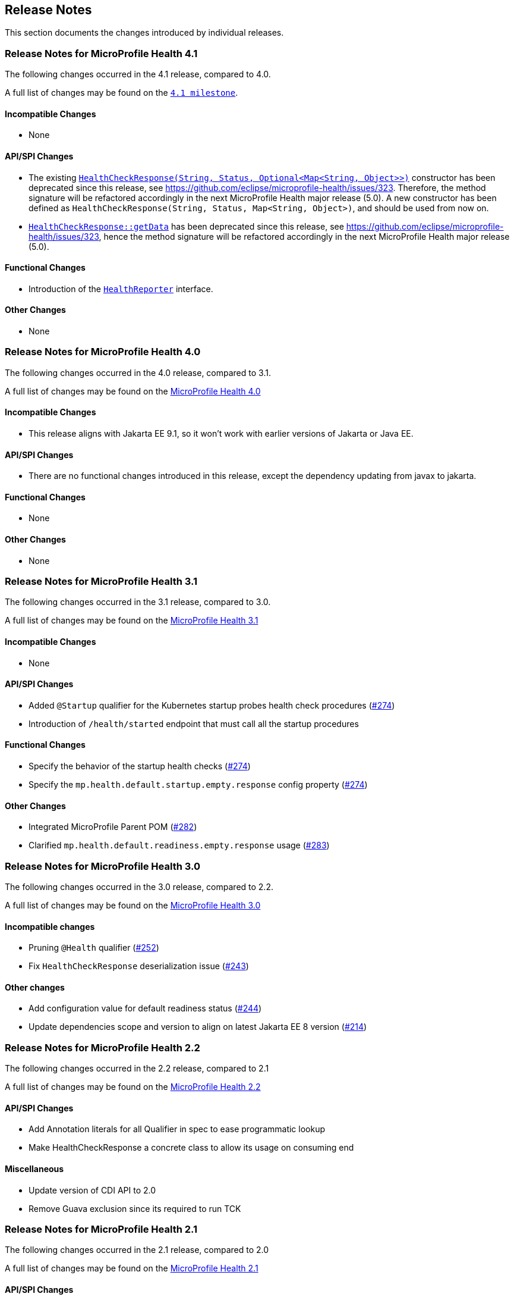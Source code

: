//
// Copyright (c) 2016-2024 Contributors to the Eclipse Foundation
//
// See the NOTICE file(s) distributed with this work for additional
// information regarding copyright ownership.
//
// Licensed under the Apache License, Version 2.0 (the "License");
// You may not use this file except in compliance with the License.
// You may obtain a copy of the License at
//
//    http://www.apache.org/licenses/LICENSE-2.0
//
// Unless required by applicable law or agreed to in writing, software
// distributed under the License is distributed on an "AS IS" BASIS,
// WITHOUT WARRANTIES OR CONDITIONS OF ANY KIND, either express or implied.
// See the License for the specific language governing permissions and
// limitations under the License.
// Contributors:
// Emily Jiang

[[release_notes]]
== Release Notes
This section documents the changes introduced by individual releases.

[[release_notes_4_1]]
=== Release Notes for MicroProfile Health 4.1

The following changes occurred in the 4.1 release, compared to 4.0.

A full list of changes may be found on the link:https://github.com/microprofile/microprofile-health/milestone/10[`4.1 milestone`].

==== Incompatible Changes

- None

==== API/SPI Changes

- The existing link:../../../../api/src/main/java/org/eclipse/microprofile/health/HealthCheckResponse.java[`HealthCheckResponse(String, Status, Optional<Map<String, Object>>)`]
constructor has been deprecated since this release, see https://github.com/eclipse/microprofile-health/issues/323.
Therefore, the method signature will be refactored accordingly in the next MicroProfile Health major release (5.0).
A new constructor has been defined as `HealthCheckResponse(String, Status, Map<String, Object>)`, and should be used
from now on.

- link:../../../../api/src/main/java/org/eclipse/microprofile/health/HealthCheckResponse.java[`HealthCheckResponse::getData`]
has been deprecated since this release, see https://github.com/eclipse/microprofile-health/issues/323, hence the method
signature will be refactored accordingly in the next MicroProfile Health major release (5.0).

==== Functional Changes

- Introduction of the link:../../../../api/src/main/java/org/eclipse/microprofile/health/HealthReporter.java[`HealthReporter`] interface.

==== Other Changes

- None

[[release_notes_4_0]]
=== Release Notes for MicroProfile Health 4.0

The following changes occurred in the 4.0 release, compared to 3.1.

A full list of changes may be found on the link:https://github.com/eclipse/microprofile-health/milestone/7[MicroProfile Health 4.0]

==== Incompatible Changes

- This release aligns with Jakarta EE 9.1, so it won't work with earlier versions of Jakarta or Java EE.

==== API/SPI Changes

- There are no functional changes introduced in this release, except the dependency updating from javax to jakarta.

==== Functional Changes

- None

==== Other Changes

- None

[[release_notes_3_1]]
=== Release Notes for MicroProfile Health 3.1

The following changes occurred in the 3.1 release, compared to 3.0.

A full list of changes may be found on the link:https://github.com/eclipse/microprofile-health/issues?q=is%3Aissue+milestone%3A3.1+is%3Aclosed[MicroProfile Health 3.1]

==== Incompatible Changes

- None

==== API/SPI Changes

- Added `@Startup` qualifier for the Kubernetes startup probes health check procedures (https://github.com/eclipse/microprofile-health/issues/274[#274])
- Introduction of `/health/started` endpoint that must call all the startup procedures

==== Functional Changes

- Specify the behavior of the startup health checks (https://github.com/eclipse/microprofile-health/issues/274[#274])
- Specify the `mp.health.default.startup.empty.response` config property (https://github.com/eclipse/microprofile-health/issues/274[#274])

==== Other Changes

- Integrated MicroProfile Parent POM (https://github.com/eclipse/microprofile-health/issues/282[#282])
- Clarified `mp.health.default.readiness.empty.response` usage (https://github.com/eclipse/microprofile-health/issues/283[#283])


[[release_notes_3_0]]
=== Release Notes for MicroProfile Health 3.0

The following changes occurred in the 3.0 release, compared to 2.2.

A full list of changes may be found on the link:https://github.com/eclipse/microprofile-health/issues?q=is%3Aissue+milestone%3A3.0+is%3Aclosed[MicroProfile Health 3.0]

==== Incompatible changes

- Pruning `@Health` qualifier (https://github.com/eclipse/microprofile-health/issues/252[#252])
- Fix `HealthCheckResponse` deserialization issue (https://github.com/eclipse/microprofile-health/issues/243[#243])

==== Other changes

- Add configuration value for default readiness status (https://github.com/eclipse/microprofile-health/issues/244[#244])
- Update dependencies scope and version to align on latest Jakarta EE 8 version (https://github.com/eclipse/microprofile-health/issues/214[#214])


[[release_notes_2_2]]
=== Release Notes for MicroProfile Health 2.2

The following changes occurred in the 2.2 release, compared to 2.1

A full list of changes may be found on the link:https://github.com/eclipse/microprofile-health/milestone/4?closed=1[MicroProfile Health 2.2]

==== API/SPI Changes

- Add Annotation literals for all Qualifier in spec to ease programmatic lookup
- Make HealthCheckResponse a concrete class to allow its usage on consuming end

==== Miscellaneous

- Update version of CDI API to 2.0
- Remove Guava exclusion since its required to run TCK


[[release_notes_2_1]]
=== Release Notes for MicroProfile Health 2.1

The following changes occurred in the 2.1 release, compared to 2.0

A full list of changes may be found on the link:https://github.com/eclipse/microprofile-health/milestone/3?closed=1+[MicroProfile Health 2.1]

==== API/SPI Changes

- Add new method to create responses
- Add config property to disable implementation health check procedures
- Improve javadoc

==== TCK enhancement

- Testing JSON format
- Add delayed test
- Add test name before each tests

==== Miscellaneous

- Remove duplicate Arquillian import
- Remove EL API transitive dependency

[[release_notes_2]]
=== Release Notes for MicroProfile Health 2.0

The following changes occurred in the 2.0 release, compared to 1.0

A full list of changes may be found on the link:https://github.com/eclipse/microprofile-health/issues?utf8=✓&q=is%3Aissue+milestone%3A2.0+[MicroProfile Health 2.0]

==== API/SPI Changes

- Deprecation of `@Health` qualifier
- Introduction of `@Liveness` and `@Readiness` qualifiers

==== Protocol and wireformat changes

- In response JSON format replaced `outcome` and `state` by `status`. *This change breaks backward compatibility with version 1.0*
- Introduction of `/health/live` endpoint that must call all the liveness procedures
- Introduction of `/health/ready` endpoint that must call all the readiness procedures
- For backward compatibility, `/health` endpoint should now call all procedures having `@Health`, `@Liveness` or `@Readiness` qualifiers
- Correction and enhancement of response JSON format.

==== TCK enhancement

- Adding tests for new types of health check procedures
- Cleaning existing tests





